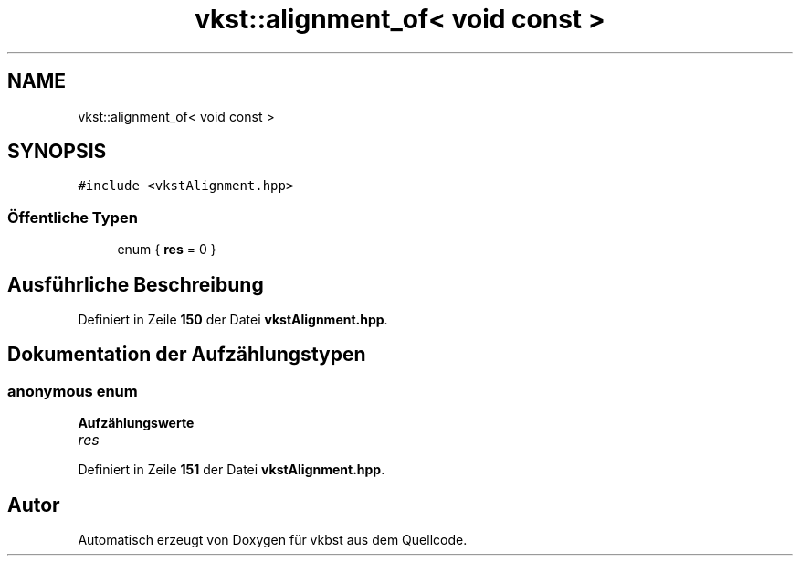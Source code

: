 .TH "vkst::alignment_of< void const >" 3 "vkbst" \" -*- nroff -*-
.ad l
.nh
.SH NAME
vkst::alignment_of< void const >
.SH SYNOPSIS
.br
.PP
.PP
\fC#include <vkstAlignment\&.hpp>\fP
.SS "Öffentliche Typen"

.in +1c
.ti -1c
.RI "enum { \fBres\fP = 0 }"
.br
.in -1c
.SH "Ausführliche Beschreibung"
.PP 
Definiert in Zeile \fB150\fP der Datei \fBvkstAlignment\&.hpp\fP\&.
.SH "Dokumentation der Aufzählungstypen"
.PP 
.SS "anonymous enum"

.PP
\fBAufzählungswerte\fP
.in +1c
.TP
\fB\fIres \fP\fP
.PP
Definiert in Zeile \fB151\fP der Datei \fBvkstAlignment\&.hpp\fP\&.

.SH "Autor"
.PP 
Automatisch erzeugt von Doxygen für vkbst aus dem Quellcode\&.
